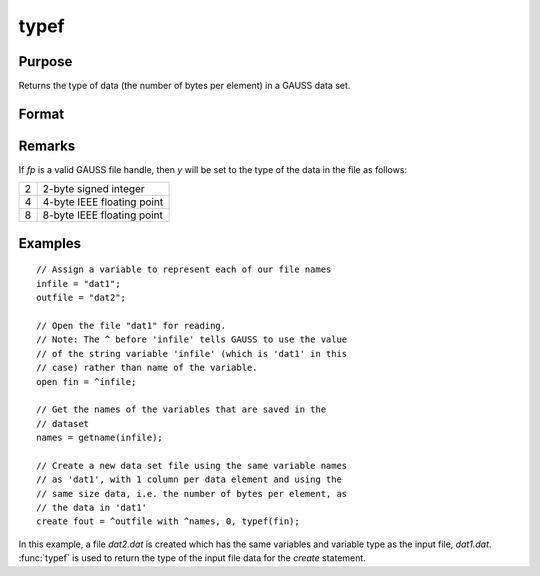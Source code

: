 
typef
==============================================

Purpose
----------------

Returns the type of data (the number of bytes per element) in a GAUSS data set.

Format
----------------
.. function:: y = typef(fp)

    :param fp: file handle of an open file.
    :type fp: scalar

    :returns: y (*scalar*), type of data in GAUSS data set.

Remarks
-------

If *fp* is a valid GAUSS file handle, then *y* will be set to the type of the data in the file as follows:

+--------+----------------------------+
|      2 | 2-byte signed integer      |
+--------+----------------------------+
|      4 | 4-byte IEEE floating point |
+--------+----------------------------+
|      8 | 8-byte IEEE floating point |
+--------+----------------------------+


Examples
----------------

::

    // Assign a variable to represent each of our file names
    infile = "dat1";
    outfile = "dat2";
    
    // Open the file "dat1" for reading.
    // Note: The ^ before 'infile' tells GAUSS to use the value
    // of the string variable 'infile' (which is 'dat1' in this 
    // case) rather than name of the variable.
    open fin = ^infile;
    
    // Get the names of the variables that are saved in the
    // dataset
    names = getname(infile);
    
    // Create a new data set file using the same variable names
    // as 'dat1', with 1 column per data element and using the 
    // same size data, i.e. the number of bytes per element, as 
    // the data in 'dat1'
    create fout = ^outfile with ^names, 0, typef(fin);

In this example, a file *dat2.dat* is created which has
the same variables and variable type as the input
file, *dat1.dat*. :func:`typef` is used to return the type of
the input file data for the `create` statement.

.. seealso:: Functions :func:`colsf`, :func:`rowsf`

